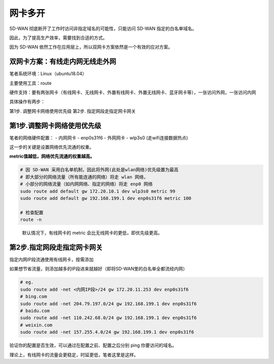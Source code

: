 网卡多开
============================

SD-WAN 彻底断开了工作时访问非指定域名的可能性，只能访问 SD-WAN
指定的白名单域名。

因此，为了提高生产效率，需要找到合适的方式。

因为 SD-WAN 依然工作在应用层上，所以双网卡方案依然是一个有效的应对方案。

双网卡方案：有线走内网无线走外网
--------------------------------

笔者系统环境：Linux（ubuntu18.04）

主要使用工具：route

硬件支持：要有两张网卡（有线网卡、无线网卡、外置有线网卡、外置无线网卡、蓝牙网卡等），一张访问外网，一张访问内网

具体操作有两步：

第1步. 调整网卡网络使用优先级 第2步. 指定网段走指定网卡网关

第1步.调整网卡网络使用优先级
----------------------------

笔者的网络硬件配置： - 内网网卡 - enp0s31f6 - 外网网卡 - wlp3s0
(走wifi连接数据热点)

这一步的关键是设置网络优先流通的权重。

**metric值越低，网络优先流通的权重越高。**

.. code:: sh

   # 因 SD-WAN 采用白名单机制，因此将外网(此处是wlan网络)优先级置为最高
   # 即大部分的网络流量（所有能连通的网络）将走 wlan 网络，
   # 小部分的网络流量（如内网网络、指定的网络）将走 enp0 网络
   sudo route add default gw 172.20.10.1 dev wlp3s0 metric 99
   sudo route add default gw 192.168.199.1 dev enp0s31f6 metric 100

   # 检查配置
   route -n

..

   默认情况下，有线网卡的 metric 会比无线网卡的更低，即优先级更高。

第2步.指定网段走指定网卡网关
----------------------------

指定内网IP段流通使用有线网卡，按需添加

如果想节省流量，则添加越多的IP段进来就越好（即将SD-WAN里的白名单全都流经内网）

.. code:: sh

   # eg.
   sudo route add -net <内网IP段>/24 gw 172.20.11.253 dev enp0s31f6
   # bing.com
   sudo route add -net 204.79.197.0/24 gw 192.168.199.1 dev enp0s31f6
   # baidu.com
   sudo route add -net 110.242.68.0/24 gw 192.168.199.1 dev enp0s31f6
   # weixin.com
   sudo route add -net 157.255.4.0/24 gw 192.168.199.1 dev enp0s31f6

验证你的配置是否生效，可以通过在配置之前、配置之后分别 ping
你要访问的域名。

理论上，有线网卡的流量会更稳定，时延更低，笔者这里是这样。
